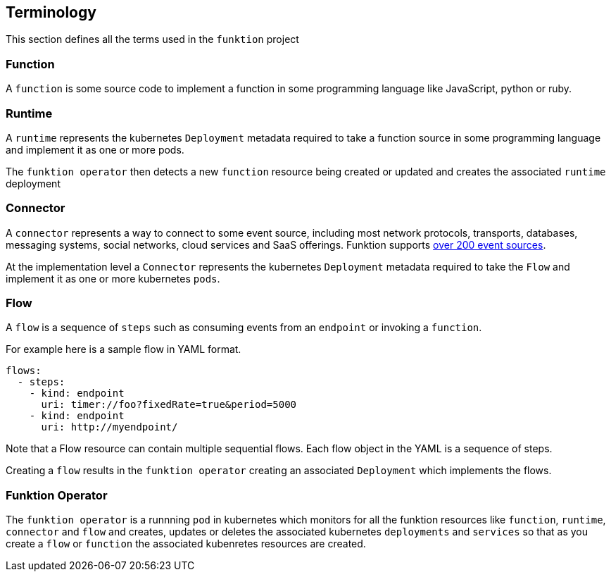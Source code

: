 [[terminology]]

== Terminology

This section defines all the terms used in the `funktion` project

=== Function

A `function` is some source code to implement a function in some programming language like JavaScript, python or ruby.

=== Runtime

A `runtime` represents the kubernetes `Deployment` metadata required to take a function source in some programming language and implement it as one or more pods.

The `funktion operator` then detects a new `function` resource being created or updated and creates the associated `runtime` deployment

=== Connector

A `connector` represents a way to connect to some event source, including most network protocols, transports, databases, messaging systems, social networks, cloud services and SaaS offerings. Funktion supports http://camel.apache.org/components.html[over 200 event sources].

At the implementation level a `Connector` represents the kubernetes `Deployment` metadata required to take the `Flow` and implement it as one or more kubernetes `pods`.

=== Flow

A `flow` is a sequence of `steps` such as consuming events from an `endpoint` or invoking a `function`.

For example here is a sample flow in YAML format.

[source,yaml]
----
flows:
  - steps:
    - kind: endpoint
      uri: timer://foo?fixedRate=true&period=5000
    - kind: endpoint
      uri: http://myendpoint/
----

Note that a Flow resource can contain multiple sequential flows. Each flow object in the YAML is a sequence of steps.

Creating a `flow` results in the `funktion operator` creating an associated `Deployment` which implements the flows.

=== Funktion Operator

The `funktion operator` is a runnning `pod` in kubernetes which monitors for all the funktion resources like `function`, `runtime`, `connector` and `flow` and creates, updates or deletes the associated kubernetes `deployments` and `services` so that as you create a `flow` or `function` the associated kubenretes resources are created.


